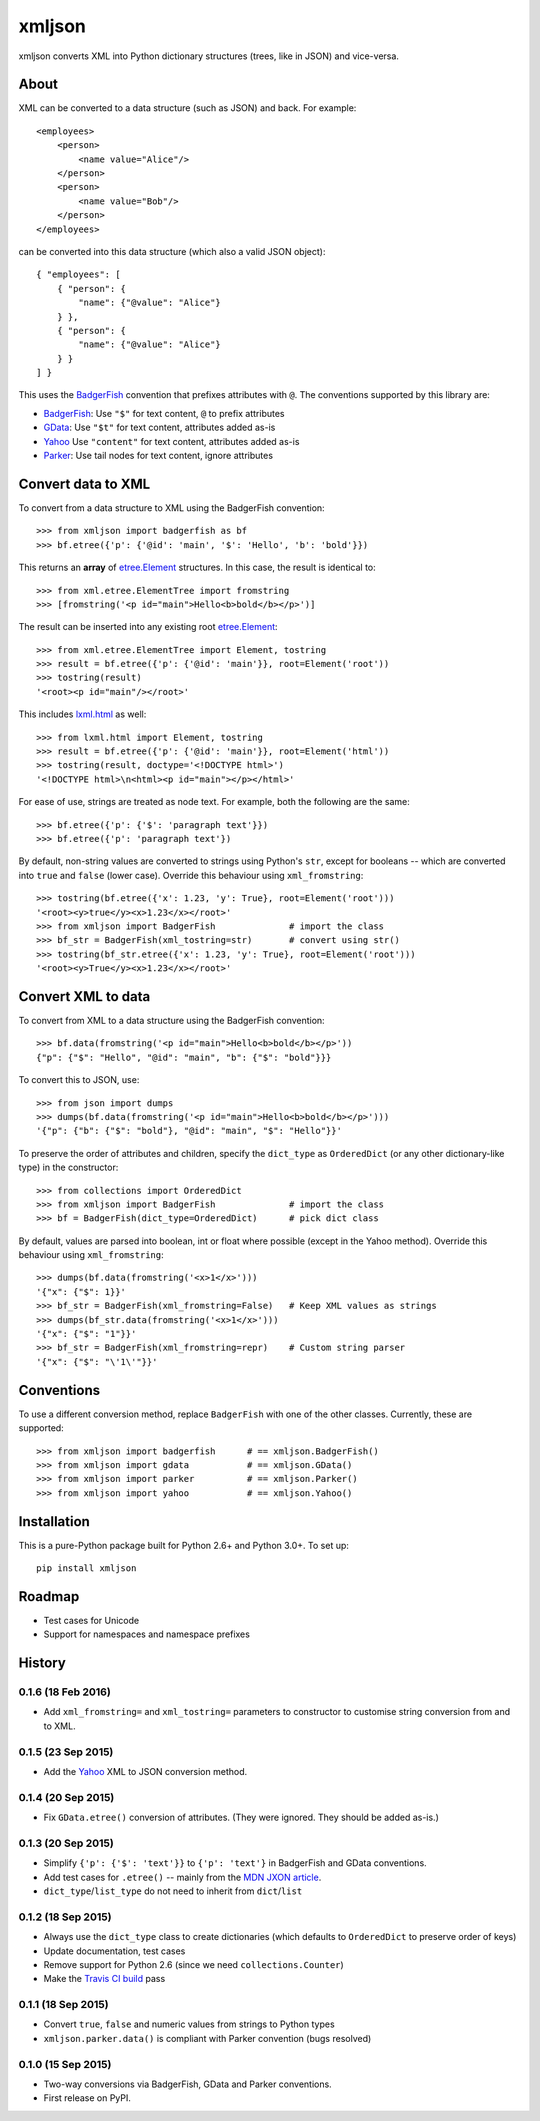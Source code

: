 ===============================
xmljson
===============================

.. image:: https://img.shields.io/travis/sanand0/xmljson.svg
        :target: https://travis-ci.org/sanand0/xmljson

.. image:: https://img.shields.io/pypi/v/xmljson.svg
        :target: https://pypi.python.org/pypi/xmljson


xmljson converts XML into Python dictionary structures (trees, like in JSON) and vice-versa.

About
-----

XML can be converted to a data structure (such as JSON) and back. For example::

    <employees>
        <person>
            <name value="Alice"/>
        </person>
        <person>
            <name value="Bob"/>
        </person>
    </employees>

can be converted into this data structure (which also a valid JSON object)::

    { "employees": [
        { "person": {
            "name": {"@value": "Alice"}
        } },
        { "person": {
            "name": {"@value": "Alice"}
        } }
    ] }

This uses the `BadgerFish`_ convention that prefixes attributes with ``@``.
The conventions supported by this library are:

* `BadgerFish`_: Use ``"$"`` for text content, ``@`` to prefix attributes
* `GData`_: Use ``"$t"`` for text content, attributes added as-is
* `Yahoo`_ Use ``"content"`` for text content, attributes added as-is
* `Parker`_: Use tail nodes for text content, ignore attributes

.. _BadgerFish: http://www.sklar.com/badgerfish/
.. _GData: http://wiki.open311.org/JSON_and_XML_Conversion/#the-gdata-convention
.. _Parker: https://developer.mozilla.org/en-US/docs/JXON#The_Parker_Convention
.. _Yahoo: https://developer.yahoo.com/javascript/json.html#xml
.. _xmlconv: https://github.com/chbrown/xmlconv/tree/master/lib


Convert data to XML
-------------------

To convert from a data structure to XML using the BadgerFish convention::

    >>> from xmljson import badgerfish as bf
    >>> bf.etree({'p': {'@id': 'main', '$': 'Hello', 'b': 'bold'}})

This returns an **array** of `etree.Element`_ structures. In this case, the
result is identical to::

    >>> from xml.etree.ElementTree import fromstring
    >>> [fromstring('<p id="main">Hello<b>bold</b></p>')]

.. _etree.Element: http://effbot.org/zone/element-index.htm

The result can be inserted into any existing root `etree.Element`_::

    >>> from xml.etree.ElementTree import Element, tostring
    >>> result = bf.etree({'p': {'@id': 'main'}}, root=Element('root'))
    >>> tostring(result)
    '<root><p id="main"/></root>'

This includes `lxml.html <http://lxml.de/lxmlhtml.html>`_ as well::

    >>> from lxml.html import Element, tostring
    >>> result = bf.etree({'p': {'@id': 'main'}}, root=Element('html'))
    >>> tostring(result, doctype='<!DOCTYPE html>')
    '<!DOCTYPE html>\n<html><p id="main"></p></html>'

For ease of use, strings are treated as node text. For example, both the
following are the same::

    >>> bf.etree({'p': {'$': 'paragraph text'}})
    >>> bf.etree({'p': 'paragraph text'})

By default, non-string values are converted to strings using Python's ``str``,
except for booleans -- which are converted into ``true`` and ``false`` (lower
case). Override this behaviour using ``xml_fromstring``::

    >>> tostring(bf.etree({'x': 1.23, 'y': True}, root=Element('root')))
    '<root><y>true</y><x>1.23</x></root>'
    >>> from xmljson import BadgerFish              # import the class
    >>> bf_str = BadgerFish(xml_tostring=str)       # convert using str()
    >>> tostring(bf_str.etree({'x': 1.23, 'y': True}, root=Element('root')))
    '<root><y>True</y><x>1.23</x></root>'


Convert XML to data
-------------------

To convert from XML to a data structure using the BadgerFish convention::

    >>> bf.data(fromstring('<p id="main">Hello<b>bold</b></p>'))
    {"p": {"$": "Hello", "@id": "main", "b": {"$": "bold"}}}

To convert this to JSON, use::

    >>> from json import dumps
    >>> dumps(bf.data(fromstring('<p id="main">Hello<b>bold</b></p>')))
    '{"p": {"b": {"$": "bold"}, "@id": "main", "$": "Hello"}}'

To preserve the order of attributes and children, specify the ``dict_type`` as
``OrderedDict`` (or any other dictionary-like type) in the constructor::

    >>> from collections import OrderedDict
    >>> from xmljson import BadgerFish              # import the class
    >>> bf = BadgerFish(dict_type=OrderedDict)      # pick dict class

By default, values are parsed into boolean, int or float where possible (except
in the Yahoo method). Override this behaviour using ``xml_fromstring``::

    >>> dumps(bf.data(fromstring('<x>1</x>')))
    '{"x": {"$": 1}}'
    >>> bf_str = BadgerFish(xml_fromstring=False)   # Keep XML values as strings
    >>> dumps(bf_str.data(fromstring('<x>1</x>')))
    '{"x": {"$": "1"}}'
    >>> bf_str = BadgerFish(xml_fromstring=repr)    # Custom string parser
    '{"x": {"$": "\'1\'"}}'


Conventions
-----------

To use a different conversion method, replace ``BadgerFish`` with one of the
other classes. Currently, these are supported::

    >>> from xmljson import badgerfish      # == xmljson.BadgerFish()
    >>> from xmljson import gdata           # == xmljson.GData()
    >>> from xmljson import parker          # == xmljson.Parker()
    >>> from xmljson import yahoo           # == xmljson.Yahoo()

Installation
------------

This is a pure-Python package built for Python 2.6+ and Python 3.0+. To set up::

    pip install xmljson

Roadmap
-------

* Test cases for Unicode
* Support for namespaces and namespace prefixes




History
-------

0.1.6 (18 Feb 2016)
~~~~~~~~~~~~~~~~~~~

- Add ``xml_fromstring=`` and ``xml_tostring=`` parameters to constructor to
  customise string conversion from and to XML.


0.1.5 (23 Sep 2015)
~~~~~~~~~~~~~~~~~~~

- Add the Yahoo_ XML to JSON conversion method.

.. _Yahoo: https://developer.yahoo.com/javascript/json.html#xml

0.1.4 (20 Sep 2015)
~~~~~~~~~~~~~~~~~~~

- Fix ``GData.etree()`` conversion of attributes. (They were ignored. They
  should be added as-is.)

0.1.3 (20 Sep 2015)
~~~~~~~~~~~~~~~~~~~

- Simplify ``{'p': {'$': 'text'}}`` to ``{'p': 'text'}`` in BadgerFish and GData
  conventions.
- Add test cases for ``.etree()`` -- mainly from the `MDN JXON article`_.
- ``dict_type``/``list_type`` do not need to inherit from ``dict``/``list``

.. _MDN JXON article: https://developer.mozilla.org/en-US/docs/JXON#In_summary

0.1.2 (18 Sep 2015)
~~~~~~~~~~~~~~~~~~~

- Always use the ``dict_type`` class to create dictionaries (which defaults to
  ``OrderedDict`` to preserve order of keys)
- Update documentation, test cases
- Remove support for Python 2.6 (since we need ``collections.Counter``)
- Make the `Travis CI build`_ pass

.. _Travis CI build: https://travis-ci.org/sanand0/xmljson

0.1.1 (18 Sep 2015)
~~~~~~~~~~~~~~~~~~~

- Convert ``true``, ``false`` and numeric values from strings to Python types
- ``xmljson.parker.data()`` is compliant with Parker convention (bugs resolved)

0.1.0 (15 Sep 2015)
~~~~~~~~~~~~~~~~~~~

- Two-way conversions via BadgerFish, GData and Parker conventions.
- First release on PyPI.


